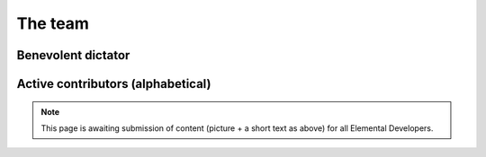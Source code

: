 .. _team:

########
The team
########

===================
Benevolent dictator
===================

.. raw:: html
    :file: dictator.inc

==================================
Active contributors (alphabetical)
==================================

.. raw:: html
    :file: team.inc

.. note::
   This page is awaiting submission of content (picture + a short text
   as above) for all Elemental Developers.
